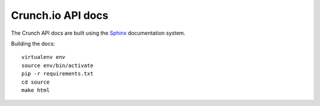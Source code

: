 ==================
Crunch.io API docs
==================

The Crunch API docs are built using the Sphinx_ documentation system.

.. _Sphinx: http://www.sphinx-doc.org/en/stable/index.html

Building the docs::

    virtualenv env
    source env/bin/activate
    pip -r requirements.txt
    cd source
    make html
